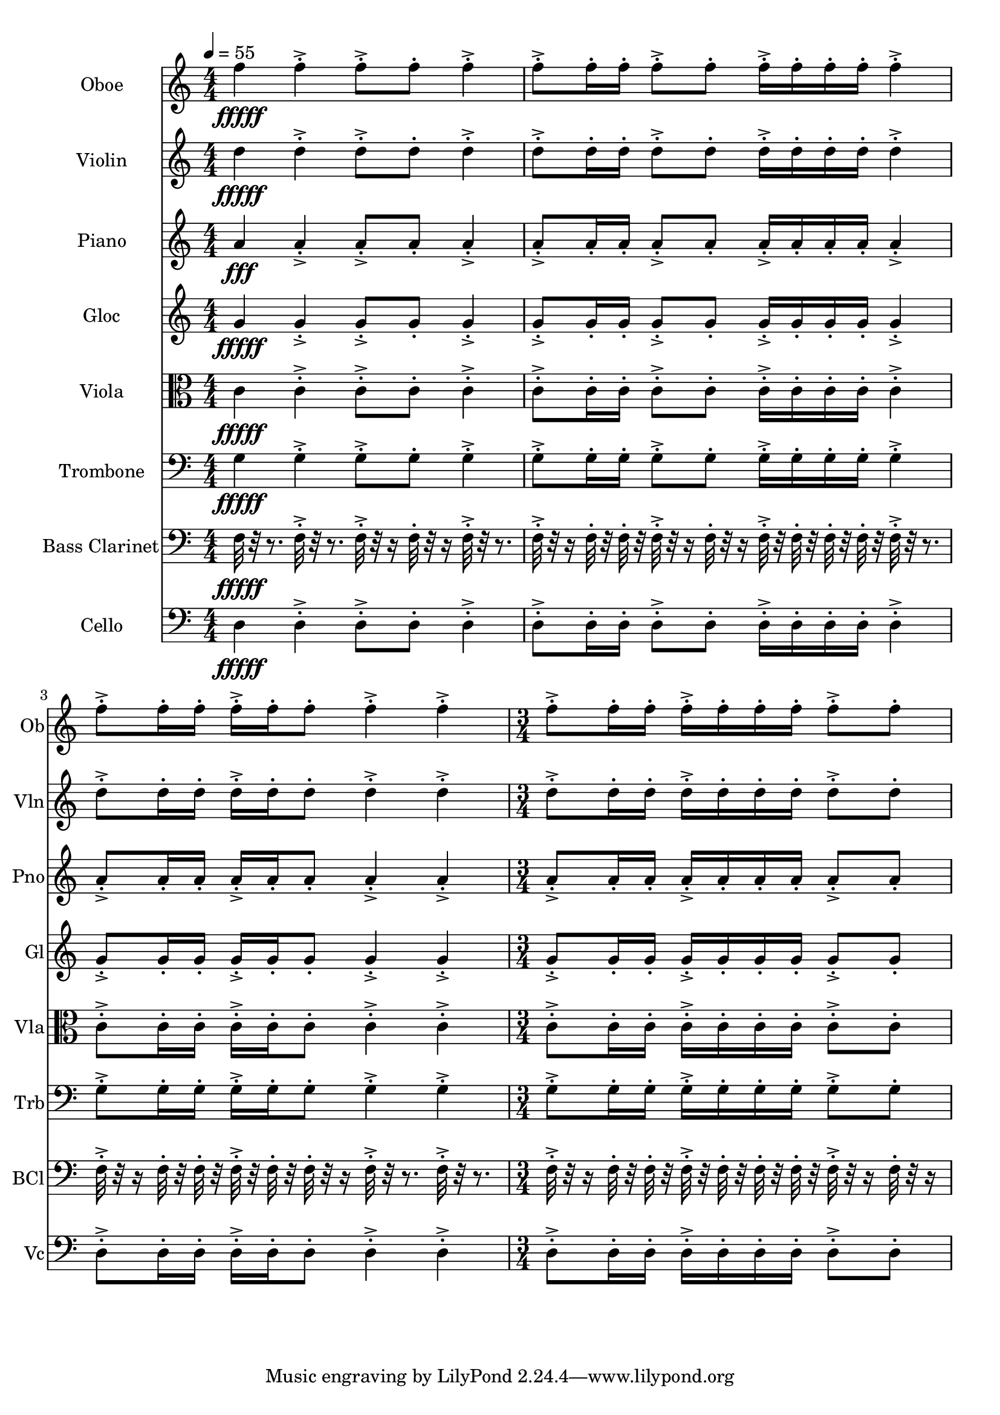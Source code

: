 \version "2.18.2"
\score {
  <<
  \new Staff \with {
    instrumentName = #"Oboe"
    shortInstrumentName = #"Ob"
  } 
  {
      \clef treble
      \numericTimeSignature
      \time 4/4
      \tempo 4 = 55
%       368    x F5 ["704.539489746094", "77.15012458486073", "-50.70293426513672"]
      
     f''4\fffff 
     
     f''-.->  f''8-.-> f''-.  f''4-.->
     f''8-.-> f''16-. f''-.  f''8-.-> f''-. f''16-.-> f''-.  f''-. f''-.
     f''4-.->  f''8-.-> f''16-.  f''16-. f''-.-> f''-.  f''8-. f''4-.-> f''-.->
     \time 3/4
     f''8-.-> f''16-. f''-.  f''16-.-> f''-.  f''-. f''-.
     f''8-.-> f''-. 
     
  }
  
   \new Staff \with {
    instrumentName = #"Violin"
    shortInstrumentName = #"Vln"
  } 
  {
      \clef treble
%       367    xD5 ["596.2005615234376", "74.25953052435125", "-62.23371505737305"]

      
     d''4\fffff
     
     d''-.->  d''8-.-> d''-.  d''4-.->
     d''8-.-> d''16-. d''-.  d''8-.-> d''-. d''16-.-> d''-.  d''-. d''-.
     d''4-.->  d''8-.-> d''16-.  d''16-. d''-.-> d''-.  d''8-. d''4-.-> d''-.->
     \time 3/4
     d''8-.-> d''16-. d''-.  d''16-.-> d''-.  d''-. d''-.
     d''8-.-> d''-.  
   
     
  }
  
  \new Staff \with {
    instrumentName = #"Piano"
    shortInstrumentName = #"Pno"
  } 
  {
      \clef treble
%       362    A4 ["440.08483886718744", "69.00333776766801", "-57.228885650634766"]

     a'4\fff
     
     a'-.->  a'8-.-> a'-.  a'4-.->
     a'8-.-> a'16-. a'-.  a'8-.-> a'-. a'16-.-> a'-.  a'-. a'-.
     a'4-.->  a'8-.-> a'16-.  a'16-. a'-.-> a'-.  a'8-. a'4-.-> a'-.->
     \time 3/4
     a'8-.-> a'16-. a'-.  a'16-.-> a'-.  a'-. a'-.
     a'8-.-> a'-.  
   
     
  }
  
  \new Staff \with {
    instrumentName = #"Gloc"
    shortInstrumentName = #"Gl"
  } 
  {
      \clef treble
%       361    G4 ["396.34552001953136", "67.19106174765656", "-62.559932708740234"]

     g'4\fffff 
     
     g'-.->  g'8-.-> g'-.  g'4-.->
     g'8-.-> g'16-. g'-.  g'8-.-> g'-. g'16-.-> g'-.  g'-. g'-.
     g'4-.->  g'8-.-> g'16-.  g'16-. g'-.-> g'-.  g'8-. g'4-.-> g'-.->
     \time 3/4
     g'8-.-> g'16-. g'-.  g'16-.-> g'-.  g'-. g'-.
     g'8-.-> g'-. 
   
    
  }
  
  \new Staff \with {
    instrumentName = #"Viola"
    shortInstrumentName = #"Vla"
  } 
  {
      \clef alto
% 354    C4 ["263.78173828124994", "60.14209399107352", "-57.94974899291992"]
      
    c'4\fffff 
     
    c'-.-> c'8-.->c'-. c'4-.->
    c'8-.->c'16-.c'-. c'8-.->c'-.c'16-.->c'-. c'-.c'-.
    c'4-.-> c'8-.->c'16-. c'16-.c'-.->c'-. c'8-.c'4-.->c'-.->
     \time 3/4
    c'8-.->c'16-.c'-. c'16-.->c'-. c'-.c'-.
    c'8-.->c'-.  
   
     
  }
  
  \new Staff \with {
    instrumentName = #"Trombone"
    shortInstrumentName = #"Trb"
  } 
  {
      \clef bass
% 353    G3 ["197.8363037109375", "55.1616439997274", "-57.432193756103516"]

      
     g4\fffff
     
     g-.->  g8-.-> g-.  g4-.->
     g8-.-> g16-. g-.  g8-.-> g-. g16-.-> g-.  g-. g-.
     g4-.->  g8-.-> g16-.  g16-. g-.-> g-.  g8-. g4-.-> g-.->
     \time 3/4
     g8-.-> g16-. g-.  g16-.-> g-.  g-. g-.
     g8-.-> g-.  
   
     
  }
  
  \new Staff \with {
    instrumentName = #"Bass Clarinet"
    shortInstrumentName = #"BCl"
  } 
  {
      \clef bass
%       348    F3 ["174.95727539062497", "53.03398961803248", "-55.574642181396484"]

      
     f32\fffff r32 r8.
     
     f32-.->  r32 r8. f32-.-> r32 r16 f32-.  r32 r16 f32-.-> r32 r8. 
     f32-.-> r32 r16  f32-.  r32  f32-.  r32   f32-.-> r32 r16  f32-. r32 r16  f32-.->  r32  f32-.  r32   f32-.  r32  f32-.  r32 
     f32-.->  r32 r8.   f32-.-> r32 r16  f32-.  r32   f32-.  r32 f32-.->  r32  f32-.  r32   f32-. r32 r16  f32-.->  r32 r8.  f32-.->  r32 r8. 
     \time 3/4
     f32-.-> r32 r16  f32-.  r32  f32-.  r32   f32-.->  r32  f32-.  r32   f32-.  r32  f32-.  r32 
     f32-.-> r32 r16  f32-. r32 r16   
   
     
  }
  
  \new Staff \with {
    instrumentName = #"Cello"
    shortInstrumentName = #"Vc"
  } 
  {
      \clef bass
%       347    D3 ["147.36785888671875", "50.06302057690511", "-59.993473052978516"]

      
     d4\fffff
     
     d-.->  d8-.-> d-.  d4-.->
     d8-.-> d16-. d-.  d8-.-> d-. d16-.-> d-.  d-. d-.
     d4-.->  d8-.-> d16-.  d16-. d-.-> d-.  d8-. d4-.-> d-.->
     \time 3/4
     d8-.-> d16-. d-.  d16-.-> d-.  d-. d-.
     d8-.-> d-.  
  }
  >>
   

  \layout{ 
    indent = 24
  }

  \midi{}

}